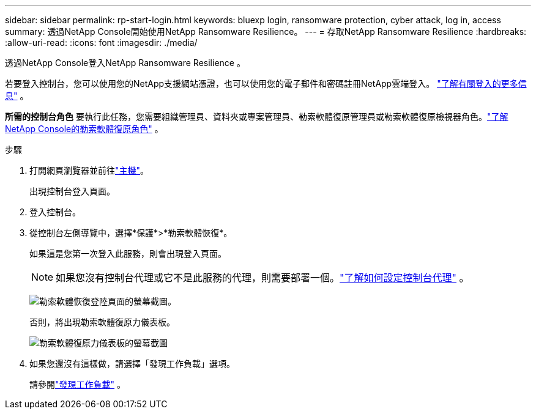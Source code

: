 ---
sidebar: sidebar 
permalink: rp-start-login.html 
keywords: bluexp login, ransomware protection, cyber attack, log in, access 
summary: 透過NetApp Console開始使用NetApp Ransomware Resilience。 
---
= 存取NetApp Ransomware Resilience
:hardbreaks:
:allow-uri-read: 
:icons: font
:imagesdir: ./media/


[role="lead"]
透過NetApp Console登入NetApp Ransomware Resilience 。

若要登入控制台，您可以使用您的NetApp支援網站憑證，也可以使用您的電子郵件和密碼註冊NetApp雲端登入。 https://docs.netapp.com/us-en/cloud-manager-setup-admin/task-logging-in.html["了解有關登入的更多信息"^] 。

*所需的控制台角色* 要執行此任務，您需要組織管理員、資料夾或專案管理員、勒索軟體復原管理員或勒索軟體復原檢視器角色。link:https://docs.netapp.com/us-en/console-setup-admin/reference-iam-ransomware-roles.html["了解NetApp Console的勒索軟體復原角色"^] 。

.步驟
. 打開網頁瀏覽器並前往link:https://console.netapp.com/["主機"^]。
+
出現控制台登入頁面。

. 登入控制台。
. 從控制台左側導覽中，選擇*保護*>*勒索軟體恢復*。
+
如果這是您第一次登入此服務，則會出現登入頁面。

+

NOTE: 如果您沒有控制台代理或它不是此服務的代理，則需要部署一個。link:rp-start-setup.html["了解如何設定控制台代理"] 。

+
image:screen-landing.png["勒索軟體恢復登陸頁面的螢幕截圖。"]

+
否則，將出現勒索軟體復原力儀表板。

+
image:screen-dashboard.png["勒索軟體復原力儀表板的螢幕截圖"]

. 如果您還沒有這樣做，請選擇「發現工作負載」選項。
+
請參閱link:rp-start-discover.html["發現工作負載"] 。


